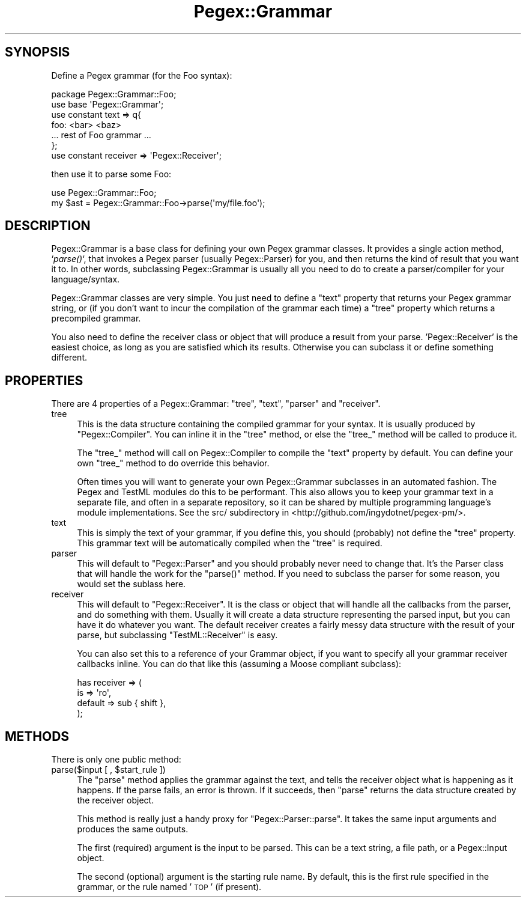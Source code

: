 .\" Automatically generated by Pod::Man 2.22 (Pod::Simple 3.07)
.\"
.\" Standard preamble:
.\" ========================================================================
.de Sp \" Vertical space (when we can't use .PP)
.if t .sp .5v
.if n .sp
..
.de Vb \" Begin verbatim text
.ft CW
.nf
.ne \\$1
..
.de Ve \" End verbatim text
.ft R
.fi
..
.\" Set up some character translations and predefined strings.  \*(-- will
.\" give an unbreakable dash, \*(PI will give pi, \*(L" will give a left
.\" double quote, and \*(R" will give a right double quote.  \*(C+ will
.\" give a nicer C++.  Capital omega is used to do unbreakable dashes and
.\" therefore won't be available.  \*(C` and \*(C' expand to `' in nroff,
.\" nothing in troff, for use with C<>.
.tr \(*W-
.ds C+ C\v'-.1v'\h'-1p'\s-2+\h'-1p'+\s0\v'.1v'\h'-1p'
.ie n \{\
.    ds -- \(*W-
.    ds PI pi
.    if (\n(.H=4u)&(1m=24u) .ds -- \(*W\h'-12u'\(*W\h'-12u'-\" diablo 10 pitch
.    if (\n(.H=4u)&(1m=20u) .ds -- \(*W\h'-12u'\(*W\h'-8u'-\"  diablo 12 pitch
.    ds L" ""
.    ds R" ""
.    ds C` ""
.    ds C' ""
'br\}
.el\{\
.    ds -- \|\(em\|
.    ds PI \(*p
.    ds L" ``
.    ds R" ''
'br\}
.\"
.\" Escape single quotes in literal strings from groff's Unicode transform.
.ie \n(.g .ds Aq \(aq
.el       .ds Aq '
.\"
.\" If the F register is turned on, we'll generate index entries on stderr for
.\" titles (.TH), headers (.SH), subsections (.SS), items (.Ip), and index
.\" entries marked with X<> in POD.  Of course, you'll have to process the
.\" output yourself in some meaningful fashion.
.ie \nF \{\
.    de IX
.    tm Index:\\$1\t\\n%\t"\\$2"
..
.    nr % 0
.    rr F
.\}
.el \{\
.    de IX
..
.\}
.\"
.\" Accent mark definitions (@(#)ms.acc 1.5 88/02/08 SMI; from UCB 4.2).
.\" Fear.  Run.  Save yourself.  No user-serviceable parts.
.    \" fudge factors for nroff and troff
.if n \{\
.    ds #H 0
.    ds #V .8m
.    ds #F .3m
.    ds #[ \f1
.    ds #] \fP
.\}
.if t \{\
.    ds #H ((1u-(\\\\n(.fu%2u))*.13m)
.    ds #V .6m
.    ds #F 0
.    ds #[ \&
.    ds #] \&
.\}
.    \" simple accents for nroff and troff
.if n \{\
.    ds ' \&
.    ds ` \&
.    ds ^ \&
.    ds , \&
.    ds ~ ~
.    ds /
.\}
.if t \{\
.    ds ' \\k:\h'-(\\n(.wu*8/10-\*(#H)'\'\h"|\\n:u"
.    ds ` \\k:\h'-(\\n(.wu*8/10-\*(#H)'\`\h'|\\n:u'
.    ds ^ \\k:\h'-(\\n(.wu*10/11-\*(#H)'^\h'|\\n:u'
.    ds , \\k:\h'-(\\n(.wu*8/10)',\h'|\\n:u'
.    ds ~ \\k:\h'-(\\n(.wu-\*(#H-.1m)'~\h'|\\n:u'
.    ds / \\k:\h'-(\\n(.wu*8/10-\*(#H)'\z\(sl\h'|\\n:u'
.\}
.    \" troff and (daisy-wheel) nroff accents
.ds : \\k:\h'-(\\n(.wu*8/10-\*(#H+.1m+\*(#F)'\v'-\*(#V'\z.\h'.2m+\*(#F'.\h'|\\n:u'\v'\*(#V'
.ds 8 \h'\*(#H'\(*b\h'-\*(#H'
.ds o \\k:\h'-(\\n(.wu+\w'\(de'u-\*(#H)/2u'\v'-.3n'\*(#[\z\(de\v'.3n'\h'|\\n:u'\*(#]
.ds d- \h'\*(#H'\(pd\h'-\w'~'u'\v'-.25m'\f2\(hy\fP\v'.25m'\h'-\*(#H'
.ds D- D\\k:\h'-\w'D'u'\v'-.11m'\z\(hy\v'.11m'\h'|\\n:u'
.ds th \*(#[\v'.3m'\s+1I\s-1\v'-.3m'\h'-(\w'I'u*2/3)'\s-1o\s+1\*(#]
.ds Th \*(#[\s+2I\s-2\h'-\w'I'u*3/5'\v'-.3m'o\v'.3m'\*(#]
.ds ae a\h'-(\w'a'u*4/10)'e
.ds Ae A\h'-(\w'A'u*4/10)'E
.    \" corrections for vroff
.if v .ds ~ \\k:\h'-(\\n(.wu*9/10-\*(#H)'\s-2\u~\d\s+2\h'|\\n:u'
.if v .ds ^ \\k:\h'-(\\n(.wu*10/11-\*(#H)'\v'-.4m'^\v'.4m'\h'|\\n:u'
.    \" for low resolution devices (crt and lpr)
.if \n(.H>23 .if \n(.V>19 \
\{\
.    ds : e
.    ds 8 ss
.    ds o a
.    ds d- d\h'-1'\(ga
.    ds D- D\h'-1'\(hy
.    ds th \o'bp'
.    ds Th \o'LP'
.    ds ae ae
.    ds Ae AE
.\}
.rm #[ #] #H #V #F C
.\" ========================================================================
.\"
.IX Title "Pegex::Grammar 3pm"
.TH Pegex::Grammar 3pm "2011-10-29" "perl v5.10.1" "User Contributed Perl Documentation"
.\" For nroff, turn off justification.  Always turn off hyphenation; it makes
.\" way too many mistakes in technical documents.
.if n .ad l
.nh
.SH "SYNOPSIS"
.IX Header "SYNOPSIS"
Define a Pegex grammar (for the Foo syntax):
.PP
.Vb 2
\&    package Pegex::Grammar::Foo;
\&    use base \*(AqPegex::Grammar\*(Aq;
\&
\&    use constant text => q{
\&    foo: <bar> <baz>
\&    ... rest of Foo grammar ...
\&    };
\&    use constant receiver => \*(AqPegex::Receiver\*(Aq;
.Ve
.PP
then use it to parse some Foo:
.PP
.Vb 2
\&    use Pegex::Grammar::Foo;
\&    my $ast = Pegex::Grammar::Foo\->parse(\*(Aqmy/file.foo\*(Aq);
.Ve
.SH "DESCRIPTION"
.IX Header "DESCRIPTION"
Pegex::Grammar is a base class for defining your own Pegex grammar classes. It
provides a single action method, `\fIparse()\fR`, that invokes a Pegex parser
(usually Pegex::Parser) for you, and then returns the kind of result that you
want it to. In other words, subclassing Pegex::Grammar is usually all you need
to do to create a parser/compiler for your language/syntax.
.PP
Pegex::Grammar classes are very simple. You just need to define a \f(CW\*(C`text\*(C'\fR
property that returns your Pegex grammar string, or (if you don't want to
incur the compilation of the grammar each time) a \f(CW\*(C`tree\*(C'\fR property which
returns a precompiled grammar.
.PP
You also need to define the receiver class or object that will produce a
result from your parse. 'Pegex::Receiver' is the easiest choice, as long as
you are satisfied which its results. Otherwise you can subclass it or define
something different.
.SH "PROPERTIES"
.IX Header "PROPERTIES"
There are 4 properties of a Pegex::Grammar: \f(CW\*(C`tree\*(C'\fR, \f(CW\*(C`text\*(C'\fR, \f(CW\*(C`parser\*(C'\fR and
\&\f(CW\*(C`receiver\*(C'\fR.
.IP "tree" 4
.IX Item "tree"
This is the data structure containing the compiled grammar for your syntax. It
is usually produced by \f(CW\*(C`Pegex::Compiler\*(C'\fR. You can inline it in the \f(CW\*(C`tree\*(C'\fR
method, or else the \f(CW\*(C`tree_\*(C'\fR method will be called to produce it.
.Sp
The \f(CW\*(C`tree_\*(C'\fR method will call on Pegex::Compiler to compile the \f(CW\*(C`text\*(C'\fR
property by default. You can define your own \f(CW\*(C`tree_\*(C'\fR method to do override
this behavior.
.Sp
Often times you will want to generate your own Pegex::Grammar subclasses in an
automated fashion. The Pegex and TestML modules do this to be performant. This
also allows you to keep your grammar text in a separate file, and often in a
separate repository, so it can be shared by multiple programming language's
module implementations. See the src/ subdirectory in
<http://github.com/ingydotnet/pegex\-pm/>.
.IP "text" 4
.IX Item "text"
This is simply the text of your grammar, if you define this, you should
(probably) not define the \f(CW\*(C`tree\*(C'\fR property. This grammar text will be
automatically compiled when the \f(CW\*(C`tree\*(C'\fR is required.
.IP "parser" 4
.IX Item "parser"
This will default to \f(CW\*(C`Pegex::Parser\*(C'\fR and you should probably never need to
change that. It's the Parser class that will handle the work for the
\&\f(CW\*(C`parse()\*(C'\fR method. If you need to subclass the parser for some reason, you
would set the sublass here.
.IP "receiver" 4
.IX Item "receiver"
This will default to \f(CW\*(C`Pegex::Receiver\*(C'\fR. It is the class or object that will
handle all the callbacks from the parser, and do something with them. Usually
it will create a data structure representing the parsed input, but you can
have it do whatever you want. The default receiver creates a fairly messy data
structure with the result of your parse, but subclassing \f(CW\*(C`TestML::Receiver\*(C'\fR
is easy.
.Sp
You can also set this to a reference of your Grammar object, if you want to
specify all your grammar receiver callbacks inline. You can do that like this
(assuming a Moose compliant subclass):
.Sp
.Vb 4
\&    has receiver => (
\&        is => \*(Aqro\*(Aq,
\&        default => sub { shift },
\&    );
.Ve
.SH "METHODS"
.IX Header "METHODS"
There is only one public method:
.ie n .IP "parse($input [ , $start_rule ])" 4
.el .IP "parse($input [ , \f(CW$start_rule\fR ])" 4
.IX Item "parse($input [ , $start_rule ])"
The \f(CW\*(C`parse\*(C'\fR method applies the grammar against the text, and tells the
receiver object what is happening as it happens. If the parse fails, an error
is thrown. If it succeeds, then \f(CW\*(C`parse\*(C'\fR returns the data structure created by
the receiver object.
.Sp
This method is really just a handy proxy for \f(CW\*(C`Pegex::Parser::parse\*(C'\fR. It takes
the same input arguments and produces the same outputs.
.Sp
The first (required) argument is the input to be parsed. This can be a text
string, a file path, or a Pegex::Input object.
.Sp
The second (optional) argument is the starting rule name. By default, this is
the first rule specified in the grammar, or the rule named '\s-1TOP\s0' (if present).
